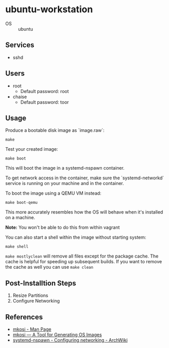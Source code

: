 * ubuntu-workstation
- OS :: ubuntu

** Services
- sshd

** Users
- root
  + Default password: root
- chaise
  - Default password: toor

** Usage
Produce a bootable disk image as `image.raw`:
#+BEGIN_SRC shell
make
#+END_SRC

Test your created image:
#+BEGIN_SRC shell
make boot
#+END_SRC

This will boot the image in a systemd-nspawn container.

To get network access in the container, make sure the `systemd-networkd` service is running on your machine and in the container.

To boot the image using a QEMU VM instead:
#+BEGIN_SRC shell
make boot-qemu
#+END_SRC

This more accurately resembles how the OS will behave when it's installed on a machine.

**Note:** You won't be able to do this from within vagrant

You can also start a shell within the image without starting system:
#+BEGIN_SRC shell
make shell
#+END_SRC

~make mostlyclean~ will remove all files except for the package cache. The cache is helpful for speeding up subsequent builds. If you want to remove the cache as well you can use ~make clean~

** Post-Installtion Steps
1. Resize Partitions
2. Configure Networking

** References
- [[https://github.com/systemd/mkosi/blob/master/mkosi.md][mkosi - Man Page]]
- [[http://0pointer.net/blog/mkosi-a-tool-for-generating-os-images.html][mkosi — A Tool for Generating OS Images]]
- [[https://wiki.archlinux.org/index.php/Systemd-nspawn#Configure_networking][systemd-nspawn - Configuring networking - ArchWiki]]
